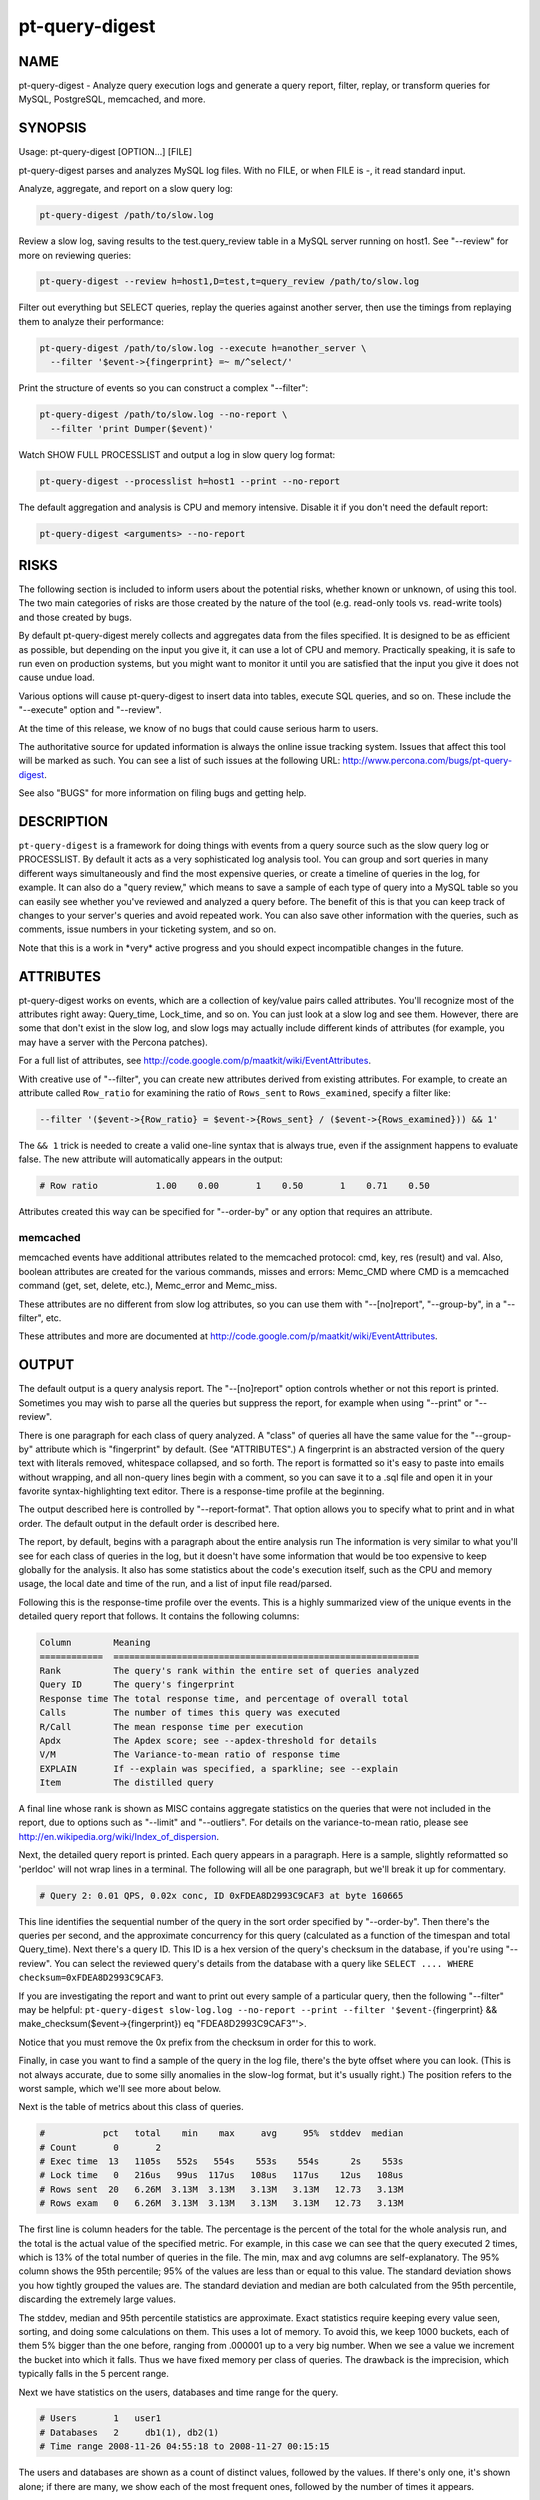 
###############
pt-query-digest
###############

.. highlight:: perl


****
NAME
****


pt-query-digest - Analyze query execution logs and generate a query report, filter, replay, or transform queries for MySQL, PostgreSQL, memcached, and more.


********
SYNOPSIS
********


Usage: pt-query-digest [OPTION...] [FILE]

pt-query-digest parses and analyzes MySQL log files.  With no FILE, or when
FILE is -, it read standard input.

Analyze, aggregate, and report on a slow query log:


.. code-block:: perl

  pt-query-digest /path/to/slow.log


Review a slow log, saving results to the test.query_review table in a MySQL
server running on host1.  See "--review" for more on reviewing queries:


.. code-block:: perl

  pt-query-digest --review h=host1,D=test,t=query_review /path/to/slow.log


Filter out everything but SELECT queries, replay the queries against another
server, then use the timings from replaying them to analyze their performance:


.. code-block:: perl

  pt-query-digest /path/to/slow.log --execute h=another_server \
    --filter '$event->{fingerprint} =~ m/^select/'


Print the structure of events so you can construct a complex "--filter":


.. code-block:: perl

  pt-query-digest /path/to/slow.log --no-report \
    --filter 'print Dumper($event)'


Watch SHOW FULL PROCESSLIST and output a log in slow query log format:


.. code-block:: perl

  pt-query-digest --processlist h=host1 --print --no-report


The default aggregation and analysis is CPU and memory intensive.  Disable it if
you don't need the default report:


.. code-block:: perl

  pt-query-digest <arguments> --no-report



*****
RISKS
*****


The following section is included to inform users about the potential risks,
whether known or unknown, of using this tool.  The two main categories of risks
are those created by the nature of the tool (e.g. read-only tools vs. read-write
tools) and those created by bugs.

By default pt-query-digest merely collects and aggregates data from the files
specified.  It is designed to be as efficient as possible, but depending on the
input you give it, it can use a lot of CPU and memory.  Practically speaking, it
is safe to run even on production systems, but you might want to monitor it
until you are satisfied that the input you give it does not cause undue load.

Various options will cause pt-query-digest to insert data into tables, execute
SQL queries, and so on.  These include the "--execute" option and
"--review".

At the time of this release, we know of no bugs that could cause serious harm
to users.

The authoritative source for updated information is always the online issue
tracking system.  Issues that affect this tool will be marked as such.  You can
see a list of such issues at the following URL:
`http://www.percona.com/bugs/pt-query-digest <http://www.percona.com/bugs/pt-query-digest>`_.

See also "BUGS" for more information on filing bugs and getting help.


***********
DESCRIPTION
***********


\ ``pt-query-digest``\  is a framework for doing things with events from a query
source such as the slow query log or PROCESSLIST.  By default it acts as a very
sophisticated log analysis tool.  You can group and sort queries in many
different ways simultaneously and find the most expensive queries, or create a
timeline of queries in the log, for example.  It can also do a "query review,"
which means to save a sample of each type of query into a MySQL table so you can
easily see whether you've reviewed and analyzed a query before.  The benefit of
this is that you can keep track of changes to your server's queries and avoid
repeated work.  You can also save other information with the queries, such as
comments, issue numbers in your ticketing system, and so on.

Note that this is a work in \*very\* active progress and you should expect
incompatible changes in the future.


**********
ATTRIBUTES
**********


pt-query-digest works on events, which are a collection of key/value pairs
called attributes.  You'll recognize most of the attributes right away:
Query_time, Lock_time, and so on.  You can just look at a slow log and see them.
However, there are some that don't exist in the slow log, and slow logs
may actually include different kinds of attributes (for example, you may have a
server with the Percona patches).

For a full list of attributes, see
`http://code.google.com/p/maatkit/wiki/EventAttributes <http://code.google.com/p/maatkit/wiki/EventAttributes>`_.

With creative use of "--filter", you can create new attributes derived
from existing attributes.  For example, to create an attribute called
\ ``Row_ratio``\  for examining the ratio of \ ``Rows_sent``\  to \ ``Rows_examined``\ ,
specify a filter like:


.. code-block:: perl

   --filter '($event->{Row_ratio} = $event->{Rows_sent} / ($event->{Rows_examined})) && 1'


The \ ``&& 1``\  trick is needed to create a valid one-line syntax that is always
true, even if the assignment happens to evaluate false.  The new attribute will
automatically appears in the output:


.. code-block:: perl

   # Row ratio           1.00    0.00       1    0.50       1    0.71    0.50


Attributes created this way can be specified for "--order-by" or any
option that requires an attribute.

memcached
=========


memcached events have additional attributes related to the memcached protocol:
cmd, key, res (result) and val.  Also, boolean attributes are created for
the various commands, misses and errors: Memc_CMD where CMD is a memcached
command (get, set, delete, etc.), Memc_error and Memc_miss.

These attributes are no different from slow log attributes, so you can use them
with "--[no]report", "--group-by", in a "--filter", etc.

These attributes and more are documented at
`http://code.google.com/p/maatkit/wiki/EventAttributes <http://code.google.com/p/maatkit/wiki/EventAttributes>`_.



******
OUTPUT
******


The default output is a query analysis report.  The "--[no]report" option
controls whether or not this report is printed.  Sometimes you may wish to
parse all the queries but suppress the report, for example when using
"--print" or "--review".

There is one paragraph for each class of query analyzed.  A "class" of queries
all have the same value for the "--group-by" attribute which is
"fingerprint" by default.  (See "ATTRIBUTES".)  A fingerprint is an
abstracted version of the query text with literals removed, whitespace
collapsed, and so forth.  The report is formatted so it's easy to paste into
emails without wrapping, and all non-query lines begin with a comment, so you
can save it to a .sql file and open it in your favorite syntax-highlighting
text editor.  There is a response-time profile at the beginning.

The output described here is controlled by "--report-format".
That option allows you to specify what to print and in what order.
The default output in the default order is described here.

The report, by default, begins with a paragraph about the entire analysis run
The information is very similar to what you'll see for each class of queries in
the log, but it doesn't have some information that would be too expensive to
keep globally for the analysis.  It also has some statistics about the code's
execution itself, such as the CPU and memory usage, the local date and time
of the run, and a list of input file read/parsed.

Following this is the response-time profile over the events.  This is a
highly summarized view of the unique events in the detailed query report
that follows.  It contains the following columns:


.. code-block:: perl

  Column        Meaning
  ============  ==========================================================
  Rank          The query's rank within the entire set of queries analyzed
  Query ID      The query's fingerprint
  Response time The total response time, and percentage of overall total
  Calls         The number of times this query was executed
  R/Call        The mean response time per execution
  Apdx          The Apdex score; see --apdex-threshold for details
  V/M           The Variance-to-mean ratio of response time
  EXPLAIN       If --explain was specified, a sparkline; see --explain
  Item          The distilled query


A final line whose rank is shown as MISC contains aggregate statistics on the
queries that were not included in the report, due to options such as
"--limit" and "--outliers".  For details on the variance-to-mean ratio,
please see http://en.wikipedia.org/wiki/Index_of_dispersion.

Next, the detailed query report is printed.  Each query appears in a paragraph.
Here is a sample, slightly reformatted so 'perldoc' will not wrap lines in a
terminal.  The following will all be one paragraph, but we'll break it up for
commentary.


.. code-block:: perl

  # Query 2: 0.01 QPS, 0.02x conc, ID 0xFDEA8D2993C9CAF3 at byte 160665


This line identifies the sequential number of the query in the sort order
specified by "--order-by".  Then there's the queries per second, and the
approximate concurrency for this query (calculated as a function of the timespan
and total Query_time).  Next there's a query ID.  This ID is a hex version of
the query's checksum in the database, if you're using "--review".  You can
select the reviewed query's details from the database with a query like \ ``SELECT
.... WHERE checksum=0xFDEA8D2993C9CAF3``\ .

If you are investigating the report and want to print out every sample of a
particular query, then the following "--filter" may be helpful:
\ ``pt-query-digest slow-log.log --no-report --print --filter '$event-``\ {fingerprint} 
&& make_checksum($event->{fingerprint}) eq "FDEA8D2993C9CAF3"'>.

Notice that you must remove the 0x prefix from the checksum in order for this to work.

Finally, in case you want to find a sample of the query in the log file, there's
the byte offset where you can look.  (This is not always accurate, due to some
silly anomalies in the slow-log format, but it's usually right.)  The position
refers to the worst sample, which we'll see more about below.

Next is the table of metrics about this class of queries.


.. code-block:: perl

  #           pct   total    min    max     avg     95%  stddev  median
  # Count       0       2
  # Exec time  13   1105s   552s   554s    553s    554s      2s    553s
  # Lock time   0   216us   99us  117us   108us   117us    12us   108us
  # Rows sent  20   6.26M  3.13M  3.13M   3.13M   3.13M   12.73   3.13M
  # Rows exam   0   6.26M  3.13M  3.13M   3.13M   3.13M   12.73   3.13M


The first line is column headers for the table.  The percentage is the percent
of the total for the whole analysis run, and the total is the actual value of
the specified metric.  For example, in this case we can see that the query
executed 2 times, which is 13% of the total number of queries in the file.  The
min, max and avg columns are self-explanatory.  The 95% column shows the 95th
percentile; 95% of the values are less than or equal to this value.  The
standard deviation shows you how tightly grouped the values are.  The standard
deviation and median are both calculated from the 95th percentile, discarding
the extremely large values.

The stddev, median and 95th percentile statistics are approximate.  Exact
statistics require keeping every value seen, sorting, and doing some
calculations on them.  This uses a lot of memory.  To avoid this, we keep 1000
buckets, each of them 5% bigger than the one before, ranging from .000001 up to
a very big number.  When we see a value we increment the bucket into which it
falls.  Thus we have fixed memory per class of queries.  The drawback is the
imprecision, which typically falls in the 5 percent range.

Next we have statistics on the users, databases and time range for the query.


.. code-block:: perl

  # Users       1   user1
  # Databases   2     db1(1), db2(1)
  # Time range 2008-11-26 04:55:18 to 2008-11-27 00:15:15


The users and databases are shown as a count of distinct values, followed by the
values.  If there's only one, it's shown alone; if there are many, we show each
of the most frequent ones, followed by the number of times it appears.


.. code-block:: perl

  # Query_time distribution
  #   1us
  #  10us
  # 100us
  #   1ms
  #  10ms
  # 100ms
  #    1s
  #  10s+  #############################################################


The execution times show a logarithmic chart of time clustering.  Each query
goes into one of the "buckets" and is counted up.  The buckets are powers of
ten.  The first bucket is all values in the "single microsecond range" -- that
is, less than 10us.  The second is "tens of microseconds," which is from 10us
up to (but not including) 100us; and so on.  The charted attribute can be
changed by specifying "--report-histogram" but is limited to time-based
attributes.


.. code-block:: perl

  # Tables
  #    SHOW TABLE STATUS LIKE 'table1'\G
  #    SHOW CREATE TABLE `table1`\G
  # EXPLAIN
  SELECT * FROM table1\G


This section is a convenience: if you're trying to optimize the queries you see
in the slow log, you probably want to examine the table structure and size.
These are copy-and-paste-ready commands to do that.

Finally, we see a sample of the queries in this class of query.  This is not a
random sample.  It is the query that performed the worst, according to the sort
order given by "--order-by".  You will normally see a commented \ ``# EXPLAIN``\ 
line just before it, so you can copy-paste the query to examine its EXPLAIN
plan. But for non-SELECT queries that isn't possible to do, so the tool tries to
transform the query into a roughly equivalent SELECT query, and adds that below.

If you want to find this sample event in the log, use the offset mentioned
above, and something like the following:


.. code-block:: perl

   tail -c +<offset> /path/to/file | head


See also "--report-format".

SPARKLINES
==========


The output also contains sparklines.  Sparklines are "data-intense,
design-simple, word-sized graphics" (`http://en.wikipedia.org/wiki/Sparkline <http://en.wikipedia.org/wiki/Sparkline>`_).There is a sparkline for "--report-histogram" and for "--explain".
See each of those options for details about interpreting their sparklines.



*************
QUERY REVIEWS
*************


A "query review" is the process of storing all the query fingerprints analyzed.
This has several benefits:


\*
 
 You can add meta-data to classes of queries, such as marking them for follow-up,
 adding notes to queries, or marking them with an issue ID for your issue
 tracking system.
 


\*
 
 You can refer to the stored values on subsequent runs so you'll know whether
 you've seen a query before.  This can help you cut down on duplicated work.
 


\*
 
 You can store historical data such as the row count, query times, and generally
 anything you can see in the report.
 


To use this feature, you run pt-query-digest with the "--review" option.  It
will store the fingerprints and other information into the table you specify.
Next time you run it with the same option, it will do the following:


\*
 
 It won't show you queries you've already reviewed.  A query is considered to be
 already reviewed if you've set a value for the \ ``reviewed_by``\  column.  (If you
 want to see queries you've already reviewed, use the "--report-all" option.)
 


\*
 
 Queries that you've reviewed, and don't appear in the output, will cause gaps in
 the query number sequence in the first line of each paragraph.  And the value
 you've specified for "--limit" will still be honored.  So if you've reviewed all
 queries in the top 10 and you ask for the top 10, you won't see anything in the
 output.
 


\*
 
 If you want to see the queries you've already reviewed, you can specify
 "--report-all".  Then you'll see the normal analysis output, but you'll also see
 the information from the review table, just below the execution time graph.  For
 example,
 
 
 .. code-block:: perl
 
    # Review information
    #      comments: really bad IN() subquery, fix soon!
    #    first_seen: 2008-12-01 11:48:57
    #   jira_ticket: 1933
    #     last_seen: 2008-12-18 11:49:07
    #      priority: high
    #   reviewed_by: xaprb
    #   reviewed_on: 2008-12-18 15:03:11
 
 
 You can see how useful this meta-data is -- as you analyze your queries, you get
 your comments integrated right into the report.
 
 If you add the "--review-history" option, it will also store information into
 a separate database table, so you can keep historical trending information on
 classes of queries.
 



************
FINGERPRINTS
************


A query fingerprint is the abstracted form of a query, which makes it possible
to group similar queries together.  Abstracting a query removes literal values,
normalizes whitespace, and so on.  For example, consider these two queries:


.. code-block:: perl

   SELECT name, password FROM user WHERE id='12823';
   select name,   password from user
      where id=5;


Both of those queries will fingerprint to


.. code-block:: perl

   select name, password from user where id=?


Once the query's fingerprint is known, we can then talk about a query as though
it represents all similar queries.

What \ ``pt-query-digest``\  does is analogous to a GROUP BY statement in SQL.  (But
note that "multiple columns" doesn't define a multi-column grouping; it defines
multiple reports!) If your command-line looks like this,


.. code-block:: perl

   pt-query-digest /path/to/slow.log --select Rows_read,Rows_sent \
       --group-by fingerprint --order-by Query_time:sum --limit 10


The corresponding pseudo-SQL looks like this:


.. code-block:: perl

   SELECT WORST(query BY Query_time), SUM(Query_time), ...
   FROM /path/to/slow.log
   GROUP BY FINGERPRINT(query)
   ORDER BY SUM(Query_time) DESC
   LIMIT 10


You can also use the value \ ``distill``\ , which is a kind of super-fingerprint.
See "--group-by" for more.

When parsing memcached input ("--type" memcached), the fingerprint is an
abstracted version of the command and key, with placeholders removed.  For
example, \ ``get user_123_preferences``\  fingerprints to \ ``get user_?_preferences``\ .
There is also a \ ``key_print``\  which a fingerprinted version of the key.  This
example's key_print is \ ``user_?_preferences``\ .

Query fingerprinting accommodates a great many special cases, which have proven
necessary in the real world.  For example, an IN list with 5 literals is really
equivalent to one with 4 literals, so lists of literals are collapsed to a
single one.  If you want to understand more about how and why all of these cases
are handled, please review the test cases in the Subversion repository.  If you
find something that is not fingerprinted properly, please submit a bug report
with a reproducible test case.  Here is a list of transformations during
fingerprinting, which might not be exhaustive:


\*
 
 Group all SELECT queries from mysqldump together, even if they are against
 different tables.  Ditto for all of pt-table-checksum's checksum queries.
 


\*
 
 Shorten multi-value INSERT statements to a single VALUES() list.
 


\*
 
 Strip comments.
 


\*
 
 Abstract the databases in USE statements, so all USE statements are grouped
 together.
 


\*
 
 Replace all literals, such as quoted strings.  For efficiency, the code that
 replaces literal numbers is somewhat non-selective, and might replace some
 things as numbers when they really are not.  Hexadecimal literals are also
 replaced.  NULL is treated as a literal.  Numbers embedded in identifiers are
 also replaced, so tables named similarly will be fingerprinted to the same
 values (e.g. users_2009 and users_2010 will fingerprint identically).
 


\*
 
 Collapse all whitespace into a single space.
 


\*
 
 Lowercase the entire query.
 


\*
 
 Replace all literals inside of IN() and VALUES() lists with a single
 placeholder, regardless of cardinality.
 


\*
 
 Collapse multiple identical UNION queries into a single one.
 



*******
OPTIONS
*******


DSN values in "--review-history" default to values in "--review" if COPY
is yes.

This tool accepts additional command-line arguments.  Refer to the
"SYNOPSIS" and usage information for details.


--apdex-threshold
 
 type: float; default: 1.0
 
 Set Apdex target threshold (T) for query response time.  The Application
 Performance Index (Apdex) Technical Specification V1.1 defines T as "a
 positive decimal value in seconds, having no more than two significant digits
 of granularity."  This value only applies to query response time (Query_time).
 
 Options can be abbreviated so specifying \ ``--apdex-t``\  also works.
 
 See `http://www.apdex.org/ <http://www.apdex.org/>`_.
 


--ask-pass
 
 Prompt for a password when connecting to MySQL.
 


--attribute-aliases
 
 type: array; default: db|Schema
 
 List of attribute|alias,etc.
 
 Certain attributes have multiple names, like db and Schema.  If an event does
 not have the primary attribute, pt-query-digest looks for an alias attribute.
 If it finds an alias, it creates the primary attribute with the alias
 attribute's value and removes the alias attribute.
 
 If the event has the primary attribute, all alias attributes are deleted.
 
 This helps simplify event attributes so that, for example, there will not
 be report lines for both db and Schema.
 


--attribute-value-limit
 
 type: int; default: 4294967296
 
 A sanity limit for attribute values.
 
 This option deals with bugs in slow-logging functionality that causes large
 values for attributes.  If the attribute's value is bigger than this, the
 last-seen value for that class of query is used instead.
 


--aux-dsn
 
 type: DSN
 
 Auxiliary DSN used for special options.
 
 The following options may require a DSN even when only parsing a slow log file:
 
 
 .. code-block:: perl
 
    * --since
    * --until
 
 
 See each option for why it might require a DSN.
 


--charset
 
 short form: -A; type: string
 
 Default character set.  If the value is utf8, sets Perl's binmode on
 STDOUT to utf8, passes the mysql_enable_utf8 option to DBD::mysql, and
 runs SET NAMES UTF8 after connecting to MySQL.  Any other value sets
 binmode on STDOUT without the utf8 layer, and runs SET NAMES after
 connecting to MySQL.
 


--check-attributes-limit
 
 type: int; default: 1000
 
 Stop checking for new attributes after this many events.
 
 For better speed, pt-query-digest stops checking events for new attributes
 after a certain number of events.  Any new attributes after this number
 will be ignored and will not be reported.
 
 One special case is new attributes for pre-existing query classes
 (see "--group-by" about query classes).  New attributes will not be added
 to pre-existing query classes even if the attributes are detected before the
 "--check-attributes-limit" limit.
 


--config
 
 type: Array
 
 Read this comma-separated list of config files; if specified, this must be the
 first option on the command line.
 


--[no]continue-on-error
 
 default: yes
 
 Continue parsing even if there is an error.
 


--create-review-history-table
 
 Create the "--review-history" table if it does not exist.
 
 This option causes the table specified by "--review-history" to be created
 with the default structure shown in the documentation for that option.
 


--create-review-table
 
 Create the "--review" table if it does not exist.
 
 This option causes the table specified by "--review" to be created with the
 default structure shown in the documentation for that option.
 


--daemonize
 
 Fork to the background and detach from the shell.  POSIX
 operating systems only.
 


--defaults-file
 
 short form: -F; type: string
 
 Only read mysql options from the given file.  You must give an absolute pathname.
 


--embedded-attributes
 
 type: array
 
 Two Perl regex patterns to capture pseudo-attributes embedded in queries.
 
 Embedded attributes might be special attribute-value pairs that you've hidden
 in comments.  The first regex should match the entire set of attributes (in
 case there are multiple).  The second regex should match and capture
 attribute-value pairs from the first regex.
 
 For example, suppose your query looks like the following:
 
 
 .. code-block:: perl
 
    SELECT * from users -- file: /login.php, line: 493;
 
 
 You might run pt-query-digest with the following option:
 
 
 .. code-block:: perl
 
    pt-query-digest --embedded-attributes ' -- .*','(\w+): ([^\,]+)'
 
 
 The first regular expression captures the whole comment:
 
 
 .. code-block:: perl
 
    " -- file: /login.php, line: 493;"
 
 
 The second one splits it into attribute-value pairs and adds them to the event:
 
 
 .. code-block:: perl
 
     ATTRIBUTE  VALUE
     =========  ==========
     file       /login.php
     line       493
 
 
 \ **NOTE**\ : All commas in the regex patterns must be escaped with \ otherwise
 the pattern will break.
 


--execute
 
 type: DSN
 
 Execute queries on this DSN.
 
 Adds a callback into the chain, after filters but before the reports.  Events
 are executed on this DSN.  If they are successful, the time they take to execute
 overwrites the event's Query_time attribute and the original Query_time value
 (from the log) is saved as the Exec_orig_time attribute.  If unsuccessful,
 the callback returns false and terminates the chain.
 
 If the connection fails, pt-query-digest tries to reconnect once per second.
 
 See also "--mirror" and "--execute-throttle".
 


--execute-throttle
 
 type: array
 
 Throttle values for "--execute".
 
 By default "--execute" runs without any limitations or concerns for the
 amount of time that it takes to execute the events.  The "--execute-throttle"
 allows you to limit the amount of time spent doing "--execute" relative
 to the other processes that handle events.  This works by marking some events
 with a \ ``Skip_exec``\  attribute when "--execute" begins to take too much time.
 "--execute" will not execute an event if this attribute is true.  This
 indirectly decreases the time spent doing "--execute".
 
 The "--execute-throttle" option takes at least two comma-separated values:
 max allowed "--execute" time as a percentage and a check interval time.  An
 optional third value is a percentage step for increasing and decreasing the
 probability that an event will be marked \ ``Skip_exec``\  true.  5 (percent) is
 the default step.
 
 For example: "--execute-throttle" \ ``70,60,10``\ .  This will limit
 "--execute" to 70% of total event processing time, checked every minute
 (60 seconds) and probability stepped up and down by 10%.  When "--execute"
 exceeds 70%, the probability that events will be marked \ ``Skip_exec``\  true
 increases by 10%. "--execute" time is checked again after another minute.
 If it's still above 70%, then the probability will increase another 10%.
 Or, if it's dropped below 70%, then the probability will decrease by 10%.
 


--expected-range
 
 type: array; default: 5,10
 
 Explain items when there are more or fewer than expected.
 
 Defines the number of items expected to be seen in the report given by
 "--[no]report", as controlled by "--limit" and "--outliers".  If
 there  are more or fewer items in the report, each one will explain why it was
 included.
 


--explain
 
 type: DSN
 
 Run EXPLAIN for the sample query with this DSN and print results.
 
 This works only when "--group-by" includes fingerprint.  It causes
 pt-query-digest to run EXPLAIN and include the output into the report.  For
 safety, queries that appear to have a subquery that EXPLAIN will execute won't
 be EXPLAINed.  Those are typically "derived table" queries of the form
 
 
 .. code-block:: perl
 
    select ... from ( select .... ) der;
 
 
 The EXPLAIN results are printed in three places: a sparkline in the event
 header, a full vertical format in the event report, and a sparkline in the
 profile.
 
 The full format appears at the end of each event report in vertical style
 (\ ``\G``\ ) just like MySQL prints it.
 
 The sparklines (see "SPARKLINES") are compact representations of the
 access type for each table and whether or not "Using temporary" or "Using
 filesort" appear in EXPLAIN.  The sparklines look like:
 
 
 .. code-block:: perl
 
    nr>TF
 
 
 That sparkline means that there are two tables, the first uses a range (n)
 access, the second uses a ref access, and both "Using temporary" (T) and
 "Using filesort" (F) appear.  The greater-than character just separates table
 access codes from T and/or F.
 
 The abbreviated table access codes are:
 
 
 .. code-block:: perl
 
    a  ALL
    c  const
    e  eq_ref
    f  fulltext
    i  index
    m  index_merge
    n  range
    o  ref_or_null
    r  ref
    s  system
    u  unique_subquery
 
 
 A capitalized access code means that "Using index" appears in EXPLAIN for
 that table.
 


--filter
 
 type: string
 
 Discard events for which this Perl code doesn't return true.
 
 This option is a string of Perl code or a file containing Perl code that gets
 compiled into a subroutine with one argument: $event.  This is a hashref.
 If the given value is a readable file, then pt-query-digest reads the entire
 file and uses its contents as the code.  The file should not contain
 a shebang (#!/usr/bin/perl) line.
 
 If the code returns true, the chain of callbacks continues; otherwise it ends.
 The code is the last statement in the subroutine other than \ ``return $event``\ . 
 The subroutine template is:
 
 
 .. code-block:: perl
 
    sub { $event = shift; filter && return $event; }
 
 
 Filters given on the command line are wrapped inside parentheses like like
 \ ``( filter )``\ .  For complex, multi-line filters, you must put the code inside
 a file so it will not be wrapped inside parentheses.  Either way, the filter
 must produce syntactically valid code given the template.  For example, an
 if-else branch given on the command line would not be valid:
 
 
 .. code-block:: perl
 
    --filter 'if () { } else { }'  # WRONG
 
 
 Since it's given on the command line, the if-else branch would be wrapped inside
 parentheses which is not syntactically valid.  So to accomplish something more
 complex like this would require putting the code in a file, for example
 filter.txt:
 
 
 .. code-block:: perl
 
    my $event_ok; if (...) { $event_ok=1; } else { $event_ok=0; } $event_ok
 
 
 Then specify \ ``--filter filter.txt``\  to read the code from filter.txt.
 
 If the filter code won't compile, pt-query-digest will die with an error.
 If the filter code does compile, an error may still occur at runtime if the
 code tries to do something wrong (like pattern match an undefined value).
 pt-query-digest does not provide any safeguards so code carefully!
 
 An example filter that discards everything but SELECT statements:
 
 
 .. code-block:: perl
 
    --filter '$event->{arg} =~ m/^select/i'
 
 
 This is compiled into a subroutine like the following:
 
 
 .. code-block:: perl
 
    sub { $event = shift; ( $event->{arg} =~ m/^select/i ) && return $event; }
 
 
 It is permissible for the code to have side effects (to alter \ ``$event``\ ).
 
 You can find an explanation of the structure of $event at
 `http://code.google.com/p/maatkit/wiki/EventAttributes <http://code.google.com/p/maatkit/wiki/EventAttributes>`_.
 
 Here are more examples of filter code:
 
 
 Host/IP matches domain.com
  
  --filter '($event->{host} || $event->{ip} || "") =~ m/domain.com/'
  
  Sometimes MySQL logs the host where the IP is expected.  Therefore, we
  check both.
  
 
 
 User matches john
  
  --filter '($event->{user} || "") =~ m/john/'
  
 
 
 More than 1 warning
  
  --filter '($event->{Warning_count} || 0) > 1'
  
 
 
 Query does full table scan or full join
  
  --filter '(($event->{Full_scan} || "") eq "Yes") || (($event->{Full_join} || "") eq "Yes")'
  
 
 
 Query was not served from query cache
  
  --filter '($event->{QC_Hit} || "") eq "No"'
  
 
 
 Query is 1 MB or larger
  
  --filter '$event->{bytes} >= 1_048_576'
  
 
 
 Since "--filter" allows you to alter \ ``$event``\ , you can use it to do other
 things, like create new attributes.  See "ATTRIBUTES" for an example.
 


--fingerprints
 
 Add query fingerprints to the standard query analysis report.  This is mostly
 useful for debugging purposes.
 


--[no]for-explain
 
 default: yes
 
 Print extra information to make analysis easy.
 
 This option adds code snippets to make it easy to run SHOW CREATE TABLE and SHOW
 TABLE STATUS for the query's tables.  It also rewrites non-SELECT queries into a
 SELECT that might be helpful for determining the non-SELECT statement's index
 usage.
 


--group-by
 
 type: Array; default: fingerprint
 
 Which attribute of the events to group by.
 
 In general, you can group queries into classes based on any attribute of the
 query, such as \ ``user``\  or \ ``db``\ , which will by default show you which users
 and which databases get the most \ ``Query_time``\ .  The default attribute,
 \ ``fingerprint``\ , groups similar, abstracted queries into classes; see below
 and see also "FINGERPRINTS".
 
 A report is printed for each "--group-by" value (unless \ ``--no-report``\  is
 given).  Therefore, \ ``--group-by user,db``\  means "report on queries with the
 same user and report on queries with the same db"--it does not mean "report
 on queries with the same user and db."  See also "OUTPUT".
 
 Every value must have a corresponding value in the same position in
 "--order-by".  However, adding values to "--group-by" will automatically
 add values to "--order-by", for your convenience.
 
 There are several magical values that cause some extra data mining to happen
 before the grouping takes place:
 
 
 fingerprint
  
  This causes events to be fingerprinted to abstract queries into
  a canonical form, which is then used to group events together into a class.
  See "FINGERPRINTS" for more about fingerprinting.
  
 
 
 tables
  
  This causes events to be inspected for what appear to be tables, and
  then aggregated by that.  Note that a query that contains two or more tables
  will be counted as many times as there are tables; so a join against two tables
  will count the Query_time against both tables.
  
 
 
 distill
  
  This is a sort of super-fingerprint that collapses queries down
  into a suggestion of what they do, such as \ ``INSERT SELECT table1 table2``\ .
  
 
 
 If parsing memcached input ("--type" memcached), there are other
 attributes which you can group by: key_print (see memcached section in
 "FINGERPRINTS"), cmd, key, res and val (see memcached section in
 "ATTRIBUTES").
 


--help
 
 Show help and exit.
 


--host
 
 short form: -h; type: string
 
 Connect to host.
 


--ignore-attributes
 
 type: array; default: arg, cmd, insert_id, ip, port, Thread_id, timestamp, exptime, flags, key, res, val, server_id, offset, end_log_pos, Xid
 
 Do not aggregate these attributes when auto-detecting "--select".
 
 If you do not specify "--select" then pt-query-digest auto-detects and
 aggregates every attribute that it finds in the slow log.  Some attributes,
 however, should not be aggregated.  This option allows you to specify a list
 of attributes to ignore.  This only works when no explicit "--select" is
 given.
 


--inherit-attributes
 
 type: array; default: db,ts
 
 If missing, inherit these attributes from the last event that had them.
 
 This option sets which attributes are inherited or carried forward to events
 which do not have them.  For example, if one event has the db attribute equal
 to "foo", but the next event doesn't have the db attribute, then it inherits
 "foo" for its db attribute.
 
 Inheritance is usually desirable, but in some cases it might confuse things.
 If a query inherits a database that it doesn't actually use, then this could
 confuse "--execute".
 


--interval
 
 type: float; default: .1
 
 How frequently to poll the processlist, in seconds.
 


--iterations
 
 type: int; default: 1
 
 How many times to iterate through the collect-and-report cycle.  If 0, iterate
 to infinity.  Each iteration runs for "--run-time" amount of time.  An
 iteration is usually determined by an amount of time and a report is printed
 when that amount of time elapses.  With "--run-time-mode" \ ``interval``\ ,
 an interval is instead determined by the interval time you specify with
 "--run-time".  See "--run-time" and "--run-time-mode" for more
 information.
 


--limit
 
 type: Array; default: 95%:20
 
 Limit output to the given percentage or count.
 
 If the argument is an integer, report only the top N worst queries.  If the
 argument is an integer followed by the \ ``%``\  sign, report that percentage of the
 worst queries.  If the percentage is followed by a colon and another integer,
 report the top percentage or the number specified by that integer, whichever
 comes first.
 
 The value is actually a comma-separated array of values, one for each item in
 "--group-by".  If you don't specify a value for any of those items, the
 default is the top 95%.
 
 See also "--outliers".
 


--log
 
 type: string
 
 Print all output to this file when daemonized.
 


--mirror
 
 type: float
 
 How often to check whether connections should be moved, depending on
 \ ``read_only``\ .  Requires "--processlist" and "--execute".
 
 This option causes pt-query-digest to check every N seconds whether it is reading
 from a read-write server and executing against a read-only server, which is a
 sensible way to set up two servers if you're doing something like master-master
 replication.  The `http://code.google.com/p/mysql-master-master/ <http://code.google.com/p/mysql-master-master/>`_ master-master
 toolkit does this. The aim is to keep the passive server ready for failover,
 which is impossible without putting it under a realistic workload.
 


--order-by
 
 type: Array; default: Query_time:sum
 
 Sort events by this attribute and aggregate function.
 
 This is a comma-separated list of order-by expressions, one for each
 "--group-by" attribute.  The default \ ``Query_time:sum``\  is used for
 "--group-by" attributes without explicitly given "--order-by" attributes
 (that is, if you specify more "--group-by" attributes than corresponding
 "--order-by" attributes).  The syntax is \ ``attribute:aggregate``\ .  See
 "ATTRIBUTES" for valid attributes.  Valid aggregates are:
 
 
 .. code-block:: perl
 
     Aggregate Meaning
     ========= ============================
     sum       Sum/total attribute value
     min       Minimum attribute value
     max       Maximum attribute value
     cnt       Frequency/count of the query
 
 
 For example, the default \ ``Query_time:sum``\  means that queries in the
 query analysis report will be ordered (sorted) by their total query execution
 time ("Exec time").  \ ``Query_time:max``\  orders the queries by their
 maximum query execution time, so the query with the single largest
 \ ``Query_time``\  will be list first.  \ ``cnt``\  refers more to the frequency
 of the query as a whole, how often it appears; "Count" is its corresponding
 line in the query analysis report.  So any attribute and \ ``cnt``\  should yield
 the same report wherein queries are sorted by the number of times they
 appear.
 
 When parsing general logs ("--type" \ ``genlog``\ ), the default "--order-by"
 becomes \ ``Query_time:cnt``\ .  General logs do not report query times so only
 the \ ``cnt``\  aggregate makes sense because all query times are zero.
 
 If you specify an attribute that doesn't exist in the events, then
 pt-query-digest falls back to the default \ ``Query_time:sum``\  and prints a notice
 at the beginning of the report for each query class.  You can create attributes
 with "--filter" and order by them; see "ATTRIBUTES" for an example.
 


--outliers
 
 type: array; default: Query_time:1:10
 
 Report outliers by attribute:percentile:count.
 
 The syntax of this option is a comma-separated list of colon-delimited strings.
 The first field is the attribute by which an outlier is defined.  The second is
 a number that is compared to the attribute's 95th percentile.  The third is
 optional, and is compared to the attribute's cnt aggregate.  Queries that pass
 this specification are added to the report, regardless of any limits you
 specified in "--limit".
 
 For example, to report queries whose 95th percentile Query_time is at least 60
 seconds and which are seen at least 5 times, use the following argument:
 
 
 .. code-block:: perl
 
    --outliers Query_time:60:5
 
 
 You can specify an --outliers option for each value in "--group-by".
 


--password
 
 short form: -p; type: string
 
 Password to use when connecting.
 


--pid
 
 type: string
 
 Create the given PID file when daemonized.  The file contains the process
 ID of the daemonized instance.  The PID file is removed when the
 daemonized instance exits.  The program checks for the existence of the
 PID file when starting; if it exists and the process with the matching PID
 exists, the program exits.
 


--pipeline-profile
 
 Print a profile of the pipeline processes.
 


--port
 
 short form: -P; type: int
 
 Port number to use for connection.
 


--print
 
 Print log events to STDOUT in standard slow-query-log format.
 


--print-iterations
 
 Print the start time for each "--iterations".
 
 This option causes a line like the following to be printed at the start
 of each "--iterations" report:
 
 
 .. code-block:: perl
 
    # Iteration 2 started at 2009-11-24T14:39:48.345780
 
 
 This line will print even if \ ``--no-report``\  is specified.  If \ ``--iterations 0``\ 
 is specified, each iteration number will be \ ``0``\ .
 


--processlist
 
 type: DSN
 
 Poll this DSN's processlist for queries, with "--interval" sleep between.
 
 If the connection fails, pt-query-digest tries to reopen it once per second. See
 also "--mirror".
 


--progress
 
 type: array; default: time,30
 
 Print progress reports to STDERR.  The value is a comma-separated list with two
 parts.  The first part can be percentage, time, or iterations; the second part
 specifies how often an update should be printed, in percentage, seconds, or
 number of iterations.
 


--read-timeout
 
 type: time; default: 0
 
 Wait this long for an event from the input; 0 to wait forever.
 
 This option sets the maximum time to wait for an event from the input.  It
 applies to all types of input except "--processlist".  If an
 event is not received after the specified time, the script stops reading the
 input and prints its reports.  If "--iterations" is 0 or greater than
 1, the next iteration will begin, else the script will exit.
 
 This option requires the Perl POSIX module.
 


--[no]report
 
 default: yes
 
 Print out reports on the aggregate results from "--group-by".
 
 This is the standard slow-log analysis functionality.  See "OUTPUT" for the
 description of what this does and what the results look like.
 


--report-all
 
 Include all queries, even if they have already been reviewed.
 


--report-format
 
 type: Array; default: rusage,date,hostname,files,header,profile,query_report,prepared
 
 Print these sections of the query analysis report.
 
 
 .. code-block:: perl
 
    SECTION      PRINTS
    ============ ======================================================
    rusage       CPU times and memory usage reported by ps
    date         Current local date and time
    hostname     Hostname of machine on which pt-query-digest was run
    files        Input files read/parse
    header       Summary of the entire analysis run
    profile      Compact table of queries for an overview of the report
    query_report Detailed information about each unique query
    prepared     Prepared statements
 
 
 The sections are printed in the order specified.  The rusage, date, files and
 header sections are grouped together if specified together; other sections are
 separated by blank lines.
 
 See "OUTPUT" for more information on the various parts of the query report.
 


--report-histogram
 
 type: string; default: Query_time
 
 Chart the distribution of this attribute's values.
 
 The distribution chart is limited to time-based attributes, so charting
 \ ``Rows_examined``\ , for example, will produce a useless chart.  Charts look
 like:
 
 
 .. code-block:: perl
 
    # Query_time distribution
    #   1us
    #  10us
    # 100us
    #   1ms
    #  10ms  ################################
    # 100ms  ################################################################
    #    1s  ########
    #  10s+
 
 
 A sparkline (see "SPARKLINES") of the full chart is also printed in the
 header for each query event.  The sparkline of that full chart is:
 
 
 .. code-block:: perl
 
    # Query_time sparkline: |    .^_ |
 
 
 The sparkline itself is the 8 characters between the pipes (\ ``|``\ ), one character
 for each of the 8 buckets (1us, 10us, etc.)  Four character codes are used
 to represent the approximate relation between each bucket's value:
 
 
 .. code-block:: perl
 
    _ . - ^
 
 
 The caret \ ``^``\  represents peaks (buckets with the most values), and
 the underscore \ ``_``\  represents lows (buckets with the least or at least
 one value).  The period \ ``.``\  and the hyphen \ ``-``\  represent buckets with values
 between these two extremes.  If a bucket has no values, a space is printed.
 So in the example above, the period represents the 10ms bucket, the caret
 the 100ms bucket, and the underscore the 1s bucket.
 
 See "OUTPUT" for more information.
 


--review
 
 type: DSN
 
 Store a sample of each class of query in this DSN.
 
 The argument specifies a table to store all unique query fingerprints in.  The
 table must have at least the following columns.  You can add more columns for
 your own special purposes, but they won't be used by pt-query-digest.  The
 following CREATE TABLE definition is also used for "--create-review-table".
 MAGIC_create_review:
 
 
 .. code-block:: perl
 
    CREATE TABLE query_review (
       checksum     BIGINT UNSIGNED NOT NULL PRIMARY KEY,
       fingerprint  TEXT NOT NULL,
       sample       TEXT NOT NULL,
       first_seen   DATETIME,
       last_seen    DATETIME,
       reviewed_by  VARCHAR(20),
       reviewed_on  DATETIME,
       comments     TEXT
    )
 
 
 The columns are as follows:
 
 
 .. code-block:: perl
 
    COLUMN       MEANING
    ===========  ===============
    checksum     A 64-bit checksum of the query fingerprint
    fingerprint  The abstracted version of the query; its primary key
    sample       The query text of a sample of the class of queries
    first_seen   The smallest timestamp of this class of queries
    last_seen    The largest timestamp of this class of queries
    reviewed_by  Initially NULL; if set, query is skipped thereafter
    reviewed_on  Initially NULL; not assigned any special meaning
    comments     Initially NULL; not assigned any special meaning
 
 
 Note that the \ ``fingerprint``\  column is the true primary key for a class of
 queries.  The \ ``checksum``\  is just a cryptographic hash of this value, which
 provides a shorter value that is very likely to also be unique.
 
 After parsing and aggregating events, your table should contain a row for each
 fingerprint.  This option depends on \ ``--group-by fingerprint``\  (which is the
 default).  It will not work otherwise.
 


--review-history
 
 type: DSN
 
 The table in which to store historical values for review trend analysis.
 
 Each time you review queries with "--review", pt-query-digest will save
 information into this table so you can see how classes of queries have changed
 over time.
 
 This DSN inherits unspecified values from "--review".  It should mention a
 table in which to store statistics about each class of queries.  pt-query-digest
 verifies the existence of the table, and your privileges to insert, delete and
 update on that table.
 
 pt-query-digest then inspects the columns in the table.  The table must have at
 least the following columns:
 
 
 .. code-block:: perl
 
    CREATE TABLE query_review_history (
      checksum     BIGINT UNSIGNED NOT NULL,
      sample       TEXT NOT NULL
    );
 
 
 Any columns not mentioned above are inspected to see if they follow a certain
 naming convention.  The column is special if the name ends with an underscore
 followed by any of these MAGIC_history_cols values:
 
 
 .. code-block:: perl
 
    pct|avt|cnt|sum|min|max|pct_95|stddev|median|rank
 
 
 If the column ends with one of those values, then the prefix is interpreted as
 the event attribute to store in that column, and the suffix is interpreted as
 the metric to be stored.  For example, a column named Query_time_min will be
 used to store the minimum Query_time for the class of events.  The presence of
 this column will also add Query_time to the "--select" list.
 
 The table should also have a primary key, but that is up to you, depending on
 how you want to store the historical data.  We suggest adding ts_min and ts_max
 columns and making them part of the primary key along with the checksum.  But
 you could also just add a ts_min column and make it a DATE type, so you'd get
 one row per class of queries per day.
 
 The default table structure follows.  The following MAGIC_create_review_history
 table definition is used for "--create-review-history-table":
 
 
 .. code-block:: perl
 
   CREATE TABLE query_review_history (
     checksum             BIGINT UNSIGNED NOT NULL,
     sample               TEXT NOT NULL,
     ts_min               DATETIME,
     ts_max               DATETIME,
     ts_cnt               FLOAT,
     Query_time_sum       FLOAT,
     Query_time_min       FLOAT,
     Query_time_max       FLOAT,
     Query_time_pct_95    FLOAT,
     Query_time_stddev    FLOAT,
     Query_time_median    FLOAT,
     Lock_time_sum        FLOAT,
     Lock_time_min        FLOAT,
     Lock_time_max        FLOAT,
     Lock_time_pct_95     FLOAT,
     Lock_time_stddev     FLOAT,
     Lock_time_median     FLOAT,
     Rows_sent_sum        FLOAT,
     Rows_sent_min        FLOAT,
     Rows_sent_max        FLOAT,
     Rows_sent_pct_95     FLOAT,
     Rows_sent_stddev     FLOAT,
     Rows_sent_median     FLOAT,
     Rows_examined_sum    FLOAT,
     Rows_examined_min    FLOAT,
     Rows_examined_max    FLOAT,
     Rows_examined_pct_95 FLOAT,
     Rows_examined_stddev FLOAT,
     Rows_examined_median FLOAT,
     -- Percona extended slowlog attributes 
     -- http://www.percona.com/docs/wiki/patches:slow_extended
     Rows_affected_sum             FLOAT,
     Rows_affected_min             FLOAT,
     Rows_affected_max             FLOAT,
     Rows_affected_pct_95          FLOAT,
     Rows_affected_stddev          FLOAT,
     Rows_affected_median          FLOAT,
     Rows_read_sum                 FLOAT,
     Rows_read_min                 FLOAT,
     Rows_read_max                 FLOAT,
     Rows_read_pct_95              FLOAT,
     Rows_read_stddev              FLOAT,
     Rows_read_median              FLOAT,
     Merge_passes_sum              FLOAT,
     Merge_passes_min              FLOAT,
     Merge_passes_max              FLOAT,
     Merge_passes_pct_95           FLOAT,
     Merge_passes_stddev           FLOAT,
     Merge_passes_median           FLOAT,
     InnoDB_IO_r_ops_min           FLOAT,
     InnoDB_IO_r_ops_max           FLOAT,
     InnoDB_IO_r_ops_pct_95        FLOAT,
     InnoDB_IO_r_ops_stddev        FLOAT,
     InnoDB_IO_r_ops_median        FLOAT,
     InnoDB_IO_r_bytes_min         FLOAT,
     InnoDB_IO_r_bytes_max         FLOAT,
     InnoDB_IO_r_bytes_pct_95      FLOAT,
     InnoDB_IO_r_bytes_stddev      FLOAT,
     InnoDB_IO_r_bytes_median      FLOAT,
     InnoDB_IO_r_wait_min          FLOAT,
     InnoDB_IO_r_wait_max          FLOAT,
     InnoDB_IO_r_wait_pct_95       FLOAT,
     InnoDB_IO_r_wait_stddev       FLOAT,
     InnoDB_IO_r_wait_median       FLOAT,
     InnoDB_rec_lock_wait_min      FLOAT,
     InnoDB_rec_lock_wait_max      FLOAT,
     InnoDB_rec_lock_wait_pct_95   FLOAT,
     InnoDB_rec_lock_wait_stddev   FLOAT,
     InnoDB_rec_lock_wait_median   FLOAT,
     InnoDB_queue_wait_min         FLOAT,
     InnoDB_queue_wait_max         FLOAT,
     InnoDB_queue_wait_pct_95      FLOAT,
     InnoDB_queue_wait_stddev      FLOAT,
     InnoDB_queue_wait_median      FLOAT,
     InnoDB_pages_distinct_min     FLOAT,
     InnoDB_pages_distinct_max     FLOAT,
     InnoDB_pages_distinct_pct_95  FLOAT,
     InnoDB_pages_distinct_stddev  FLOAT,
     InnoDB_pages_distinct_median  FLOAT,
     -- Boolean (Yes/No) attributes.  Only the cnt and sum are needed for these.
     -- cnt is how many times is attribute was recorded and sum is how many of
     -- those times the value was Yes.  Therefore sum/cnt * 100 = % of recorded
     -- times that the value was Yes.
     QC_Hit_cnt          FLOAT,
     QC_Hit_sum          FLOAT,
     Full_scan_cnt       FLOAT,
     Full_scan_sum       FLOAT,
     Full_join_cnt       FLOAT,
     Full_join_sum       FLOAT,
     Tmp_table_cnt       FLOAT,
     Tmp_table_sum       FLOAT,
     Disk_tmp_table_cnt  FLOAT,
     Disk_tmp_table_sum  FLOAT,
     Filesort_cnt        FLOAT,
     Filesort_sum        FLOAT,
     Disk_filesort_cnt   FLOAT,
     Disk_filesort_sum   FLOAT,
     PRIMARY KEY(checksum, ts_min, ts_max)
   );
 
 
 Note that we store the count (cnt) for the ts attribute only; it will be
 redundant to store this for other attributes.
 


--run-time
 
 type: time
 
 How long to run for each "--iterations".  The default is to run forever
 (you can interrupt with CTRL-C).  Because "--iterations" defaults to 1,
 if you only specify "--run-time", pt-query-digest runs for that amount of
 time and then exits.  The two options are specified together to do
 collect-and-report cycles.  For example, specifying "--iterations" \ ``4``\ 
 "--run-time" \ ``15m``\  with a continuous input (like STDIN or
 "--processlist") will cause pt-query-digest to run for 1 hour
 (15 minutes x 4), reporting four times, once at each 15 minute interval.
 


--run-time-mode
 
 type: string; default: clock
 
 Set what the value of "--run-time" operates on.  Following are the possible
 values for this option:
 
 
 clock
  
  "--run-time" specifies an amount of real clock time during which the tool
  should run for each "--iterations".
  
 
 
 event
  
  "--run-time" specifies an amount of log time.  Log time is determined by
  timestamps in the log.  The first timestamp seen is remembered, and each
  timestamp after that is compared to the first to determine how much log time
  has passed.  For example, if the first timestamp seen is \ ``12:00:00``\  and the
  next is \ ``12:01:30``\ , that is 1 minute and 30 seconds of log time.  The tool
  will read events until the log time is greater than or equal to the specified
  "--run-time" value.
  
  Since timestamps in logs are not always printed, or not always printed
  frequently, this mode varies in accuracy.
  
 
 
 interval
  
  "--run-time" specifies interval boundaries of log time into which events
  are divided and reports are generated.  This mode is different from the
  others because it doesn't specify how long to run.  The value of
  "--run-time" must be an interval that divides evenly into minutes, hours
  or days.  For example, \ ``5m``\  divides evenly into hours (60/5=12, so 12
  5 minutes intervals per hour) but \ ``7m``\  does not (60/7=8.6).
  
  Specifying \ ``--run-time-mode interval --run-time 30m --iterations 0``\  is
  similar to specifying \ ``--run-time-mode clock --run-time 30m --iterations 0``\ .
  In the latter case, pt-query-digest will run forever, producing reports every
  30 minutes, but this only works effectively with  continuous inputs like
  STDIN and the processlist.  For fixed inputs, like log files, the former
  example produces multiple reports by dividing the log into 30 minutes
  intervals based on timestamps.
  
  Intervals are calculated from the zeroth second/minute/hour in which a
  timestamp occurs, not from whatever time it specifies.  For example,
  with 30 minute intervals and a timestamp of \ ``12:10:30``\ , the interval
  is \ *not*\  \ ``12:10:30``\  to \ ``12:40:30``\ , it is \ ``12:00:00``\  to \ ``12:29:59``\ .
  Or, with 1 hour intervals, it is \ ``12:00:00``\  to \ ``12:59:59``\ .
  When a new timestamp exceeds the interval, a report is printed, and the
  next interval is recalculated based on the new timestamp.
  
  Since "--iterations" is 1 by default, you probably want to specify
  a new value else pt-query-digest will only get and report on the first
  interval from the log since 1 interval = 1 iteration.  If you want to
  get and report every interval in a log, specify "--iterations" \ ``0``\ .
  
 
 


--sample
 
 type: int
 
 Filter out all but the first N occurrences of each query.  The queries are
 filtered on the first value in "--group-by", so by default, this will filter
 by query fingerprint.  For example, \ ``--sample 2``\  will permit two sample queries
 for each fingerprint.  Useful in conjunction with "--print" to print out the
 queries.  You probably want to set \ ``--no-report``\  to avoid the overhead of
 aggregating and reporting if you're just using this to print out samples of
 queries.  A complete example:
 
 
 .. code-block:: perl
 
    pt-query-digest --sample 2 --no-report --print slow.log
 
 


--select
 
 type: Array
 
 Compute aggregate statistics for these attributes.
 
 By default pt-query-digest auto-detects, aggregates and prints metrics for
 every query attribute that it finds in the slow query log.  This option
 specifies a list of only the attributes that you want.  You can specify an
 alternative attribute with a colon.  For example, \ ``db:Schema``\  uses db if it's
 available, and Schema if it's not.
 
 Previously, pt-query-digest only aggregated these attributes:
 
 
 .. code-block:: perl
 
    Query_time,Lock_time,Rows_sent,Rows_examined,user,db:Schema,ts
 
 
 Attributes specified in the "--review-history" table will always be selected 
 even if you do not specify "--select".
 
 See also "--ignore-attributes" and "ATTRIBUTES".
 


--set-vars
 
 type: string; default: wait_timeout=10000
 
 Set these MySQL variables.  Immediately after connecting to MySQL, this
 string will be appended to SET and executed.
 


--shorten
 
 type: int; default: 1024
 
 Shorten long statements in reports.
 
 Shortens long statements, replacing the omitted portion with a \ ``/\*... omitted
 ...\*/``\  comment.  This applies only to the output in reports, not to information
 stored for "--review" or other places.  It prevents a large statement from
 causing difficulty in a report.  The argument is the preferred length of the
 shortened statement.  Not all statements can be shortened, but very large INSERT
 and similar statements often can; and so can IN() lists, although only the first
 such list in the statement will be shortened.
 
 If it shortens something beyond recognition, you can find the original statement
 in the log, at the offset shown in the report header (see "OUTPUT").
 


--show-all
 
 type: Hash
 
 Show all values for these attributes.
 
 By default pt-query-digest only shows as many of an attribute's value that
 fit on a single line.  This option allows you to specify attributes for which
 all values will be shown (line width is ignored).  This only works for
 attributes with string values like user, host, db, etc.  Multiple attributes
 can be specified, comma-separated.
 


--since
 
 type: string
 
 Parse only queries newer than this value (parse queries since this date).
 
 This option allows you to ignore queries older than a certain value and parse
 only those queries which are more recent than the value.  The value can be
 several types:
 
 
 .. code-block:: perl
 
    * Simple time value N with optional suffix: N[shmd], where
      s=seconds, h=hours, m=minutes, d=days (default s if no suffix
      given); this is like saying "since N[shmd] ago"
    * Full date with optional hours:minutes:seconds:
      YYYY-MM-DD [HH:MM::SS]
    * Short, MySQL-style date:
      YYMMDD [HH:MM:SS]
    * Any time expression evaluated by MySQL:
      CURRENT_DATE - INTERVAL 7 DAY
 
 
 If you give a MySQL time expression, then you must also specify a DSN
 so that pt-query-digest can connect to MySQL to evaluate the expression.  If you
 specify "--execute", "--explain", "--processlist", "--review"
 or "--review-history", then one of these DSNs will be used automatically.
 Otherwise, you must specify an "--aux-dsn" or pt-query-digest will die
 saying that the value is invalid.
 
 The MySQL time expression is wrapped inside a query like
 "SELECT UNIX_TIMESTAMP(<expression>)", so be sure that the expression is
 valid inside this query.  For example, do not use UNIX_TIMESTAMP() because
 UNIX_TIMESTAMP(UNIX_TIMESTAMP()) returns 0.
 
 Events are assumed to be in chronological--older events at the beginning of
 the log and newer events at the end of the log.  "--since" is strict: it
 ignores all queries until one is found that is new enough.  Therefore, if
 the query events are not consistently timestamped, some may be ignored which
 are actually new enough.
 
 See also "--until".
 


--socket
 
 short form: -S; type: string
 
 Socket file to use for connection.
 


--statistics
 
 Print statistics about internal counters.  This option is mostly for
 development and debugging.  The statistics report is printed for each
 iteration after all other reports, even if no events are processed or
 \ ``--no-report``\  is specified.  The statistics report looks like:
 
 
 .. code-block:: perl
 
     # No events processed.
  
     # Statistic                                        Count  %/Events
     # ================================================ ====== ========
     # events_read                                      142030   100.00
     # events_parsed                                     50430    35.51
     # events_aggregated                                     0     0.00
     # ignored_midstream_server_response                 18111    12.75
     # no_tcp_data                                       91600    64.49
     # pipeline_restarted_after_MemcachedProtocolParser 142030   100.00
     # pipeline_restarted_after_TcpdumpParser                1     0.00
     # unknown_client_command                                1     0.00
     # unknown_client_data                               32318    22.75
 
 
 The first column is the internal counter name; the second column is counter's
 count; and the third column is the count as a percentage of \ ``events_read``\ .
 
 In this case, it shows why no events were processed/aggregated: 100% of events
 were rejected by the \ ``MemcachedProtocolParser``\ .  Of those, 35.51% were data
 packets, but of these 12.75% of ignored mid-stream server response, one was
 an unknown client command, and 22.75% were unknown client data.  The other
 64.49% were TCP control packets (probably most ACKs).
 
 Since pt-query-digest is complex, you will probably need someone familiar
 with its code to decipher the statistics report.
 


--table-access
 
 Print a table access report.
 
 The table access report shows which tables are accessed by all the queries
 and if the access is a read or write.  The report looks like:
 
 
 .. code-block:: perl
 
    write `baz`.`tbl`
    read `baz`.`new_tbl`
    write `baz`.`tbl3`
    write `db6`.`tbl6`
 
 
 If you pipe the output to sort, the read and write tables will be grouped
 together and sorted alphabetically:
 
 
 .. code-block:: perl
 
    read `baz`.`new_tbl`
    write `baz`.`tbl`
    write `baz`.`tbl3`
    write `db6`.`tbl6`
 
 


--tcpdump-errors
 
 type: string
 
 Write the tcpdump data to this file on error.  If pt-query-digest doesn't
 parse the stream correctly for some reason, the session's packets since the
 last query event will be written out to create a usable test case.  If this
 happens, pt-query-digest will not raise an error; it will just discard the
 session's saved state and permit the tool to continue working.  See "tcpdump"
 for more information about parsing tcpdump output.
 


--timeline
 
 Show a timeline of events.
 
 This option makes pt-query-digest print another kind of report: a timeline of
 the events.  Each query is still grouped and aggregate into classes according to
 "--group-by", but then they are printed in chronological order.  The timeline
 report prints out the timestamp, interval, count and value of each classes.
 
 If all you want is the timeline report, then specify \ ``--no-report``\  to
 suppress the default query analysis report.  Otherwise, the timeline report
 will be printed at the end before the response-time profile
 (see "--report-format" and "OUTPUT").
 
 For example, this:
 
 
 .. code-block:: perl
 
    pt-query-digest /path/to/log --group-by distill --timeline
 
 
 will print something like:
 
 
 .. code-block:: perl
 
    # ########################################################
    # distill report
    # ########################################################
    # 2009-07-25 11:19:27 1+00:00:01   2 SELECT foo
    # 2009-07-27 11:19:30      00:01   2 SELECT bar
    # 2009-07-27 11:30:00 1+06:30:00   2 SELECT foo
 
 


--type
 
 type: Array
 
 The type of input to parse (default slowlog).  The permitted types are
 
 
 binlog
  
  Parse a binary log file.
  
 
 
 genlog
  
  Parse a MySQL general log file.  General logs lack a lot of "ATTRIBUTES",
  notably \ ``Query_time``\ .  The default "--order-by" for general logs
  changes to \ ``Query_time:cnt``\ .
  
 
 
 http
  
  Parse HTTP traffic from tcpdump.
  
 
 
 pglog
  
  Parse a log file in PostgreSQL format.  The parser will automatically recognize
  logs sent to syslog and transparently parse the syslog format, too.  The
  recommended configuration for logging in your postgresql.conf is as follows.
  
  The log_destination setting can be set to either syslog or stderr.  Syslog has
  the added benefit of not interleaving log messages from several sessions
  concurrently, which the parser cannot handle, so this might be better than
  stderr.  CSV-formatted logs are not supported at this time.
  
  The log_min_duration_statement setting should be set to 0 to capture all
  statements with their durations.  Alternatively, the parser will also recognize
  and handle various combinations of log_duration and log_statement.
  
  You may enable log_connections and log_disconnections, but this is optional.
  
  It is highly recommended to set your log_line_prefix to the following:
  
  
  .. code-block:: perl
  
     log_line_prefix = '%m c=%c,u=%u,D=%d '
  
  
  This lets the parser find timestamps with milliseconds, session IDs, users, and
  databases from the log.  If these items are missing, you'll simply get less
  information to analyze.  For compatibility with other log analysis tools such as
  PQA and pgfouine, various log line prefix formats are supported.  The general
  format is as follows: a timestamp can be detected and extracted (the syslog
  timestamp is NOT parsed), and a name=value list of properties can also.
  Although the suggested format is as shown above, any name=value list will be
  captured and interpreted by using the first letter of the 'name' part,
  lowercased, to determine the meaning of the item.  The lowercased first letter
  is interpreted to mean the same thing as PostgreSQL's built-in %-codes for the
  log_line_prefix format string.  For example, u means user, so unicorn=fred
  will be interpreted as user=fred; d means database, so D=john will be
  interpreted as database=john.  The pgfouine-suggested formatting is user=%u and
  db=%d, so it should Just Work regardless of which format you choose.  The main
  thing is to add as much information as possible into the log_line_prefix to
  permit richer analysis.
  
  Currently, only English locale messages are supported, so if your server's
  locale is set to something else, the log won't be parsed properly.  (Log
  messages with "duration:" and "statement:" won't be recognized.)
  
 
 
 slowlog
  
  Parse a log file in any variation of MySQL slow-log format.
  
 
 
 tcpdump
  
  Inspect network packets and decode the MySQL client protocol, extracting queries
  and responses from it.
  
  pt-query-digest does not actually watch the network (i.e. it does NOT "sniff
  packets").  Instead, it's just parsing the output of tcpdump.  You are
  responsible for generating this output; pt-query-digest does not do it for you.
  Then you send this to pt-query-digest as you would any log file: as files on the
  command line or to STDIN.
  
  The parser expects the input to be formatted with the following options: \ ``-x -n
  -q -tttt``\ .  For example, if you want to capture output from your local machine,
  you can do something like the following (the port must come last on FreeBSD):
  
  
  .. code-block:: perl
  
     tcpdump -s 65535 -x -nn -q -tttt -i any -c 1000 port 3306 \
       > mysql.tcp.txt
     pt-query-digest --type tcpdump mysql.tcp.txt
  
  
  The other tcpdump parameters, such as -s, -c, and -i, are up to you.  Just make
  sure the output looks like this (there is a line break in the first line to
  avoid man-page problems):
  
  
  .. code-block:: perl
  
     2009-04-12 09:50:16.804849 IP 127.0.0.1.42167
            > 127.0.0.1.3306: tcp 37
         0x0000:  4508 0059 6eb2 4000 4006 cde2 7f00 0001
         0x0010:  ....
  
  
  Remember tcpdump has a handy -c option to stop after it captures some number of
  packets!  That's very useful for testing your tcpdump command.  Note that
  tcpdump can't capture traffic on a Unix socket.  Read
  `http://bugs.mysql.com/bug.php?id=31577 <http://bugs.mysql.com/bug.php?id=31577>`_ if you're confused about this.
  
  Devananda Van Der Veen explained on the MySQL Performance Blog how to capture
  traffic without dropping packets on busy servers.  Dropped packets cause
  pt-query-digest to miss the response to a request, then see the response to a
  later request and assign the wrong execution time to the query.  You can change
  the filter to something like the following to help capture a subset of the
  queries.  (See `http://www.mysqlperformanceblog.com/?p=6092 <http://www.mysqlperformanceblog.com/?p=6092>`_ for details.)
  
  
  .. code-block:: perl
  
     tcpdump -i any -s 65535 -x -n -q -tttt \
        'port 3306 and tcp[1] & 7 == 2 and tcp[3] & 7 == 2'
  
  
  All MySQL servers running on port 3306 are automatically detected in the
  tcpdump output.  Therefore, if the tcpdump out contains packets from
  multiple servers on port 3306 (for example, 10.0.0.1:3306, 10.0.0.2:3306,
  etc.), all packets/queries from all these servers will be analyzed
  together as if they were one server.
  
  If you're analyzing traffic for a MySQL server that is not running on port
  3306, see "--watch-server".
  
  Also note that pt-query-digest may fail to report the database for queries
  when parsing tcpdump output.  The database is discovered only in the initial
  connect events for a new client or when <USE db> is executed.  If the tcpdump
  output contains neither of these, then pt-query-digest cannot discover the
  database.
  
  Server-side prepared statements are supported.  SSL-encrypted traffic cannot be
  inspected and decoded.
  
 
 
 memcached
  
  Similar to tcpdump, but the expected input is memcached packets
  instead of MySQL packets.  For example:
  
  
  .. code-block:: perl
  
     tcpdump -i any port 11211 -s 65535 -x -nn -q -tttt \
       > memcached.tcp.txt
     pt-query-digest --type memcached memcached.tcp.txt
  
  
  memcached uses port 11211 by default.
  
 
 


--until
 
 type: string
 
 Parse only queries older than this value (parse queries until this date).
 
 This option allows you to ignore queries newer than a certain value and parse
 only those queries which are older than the value.  The value can be one of
 the same types listed for "--since".
 
 Unlike "--since", "--until" is not strict: all queries are parsed until
 one has a timestamp that is equal to or greater than "--until".  Then
 all subsequent queries are ignored.
 


--user
 
 short form: -u; type: string
 
 User for login if not current user.
 


--variations
 
 type: Array
 
 Report the number of variations in these attributes' values.
 
 Variations show how many distinct values an attribute had within a class.
 The usual value for this option is \ ``arg``\  which shows how many distinct queries
 were in the class.  This can be useful to determine a query's cacheability.
 
 Distinct values are determined by CRC32 checksums of the attributes' values.
 These checksums are reported in the query report for attributes specified by
 this option, like:
 
 
 .. code-block:: perl
 
    # arg crc      109 (1/25%), 144 (1/25%)... 2 more
 
 
 In that class there were 4 distinct queries.  The checksums of the first two
 variations are shown, and each one occurred once (or, 25% of the time).
 
 The counts of distinct variations is approximate because only 1,000 variations
 are saved.  The mod (%) 1000 of the full CRC32 checksum is saved, so some
 distinct checksums are treated as equal.
 


--version
 
 Show version and exit.
 


--watch-server
 
 type: string
 
 This option tells pt-query-digest which server IP address and port (like
 "10.0.0.1:3306") to watch when parsing tcpdump (for "--type" tcpdump and
 memcached); all other servers are ignored.  If you don't specify it,
 pt-query-digest watches all servers by looking for any IP address using port
 3306 or "mysql".  If you're watching a server with a non-standard port, this
 won't work, so you must specify the IP address and port to watch.
 
 If you want to watch a mix of servers, some running on standard port 3306
 and some running on non-standard ports, you need to create separate
 tcpdump outputs for the non-standard port servers and then specify this
 option for each.  At present pt-query-digest cannot auto-detect servers on
 port 3306 and also be told to watch a server on a non-standard port.
 


--[no]zero-admin
 
 default: yes
 
 Zero out the Rows_XXX properties for administrator command events.
 


--[no]zero-bool
 
 default: yes
 
 Print 0% boolean values in report.
 



***********
DSN OPTIONS
***********


These DSN options are used to create a DSN.  Each option is given like
\ ``option=value``\ .  The options are case-sensitive, so P and p are not the
same option.  There cannot be whitespace before or after the \ ``=``\  and
if the value contains whitespace it must be quoted.  DSN options are
comma-separated.  See the percona-toolkit manpage for full details.


\* A
 
 dsn: charset; copy: yes
 
 Default character set.
 


\* D
 
 dsn: database; copy: yes
 
 Database that contains the query review table.
 


\* F
 
 dsn: mysql_read_default_file; copy: yes
 
 Only read default options from the given file
 


\* h
 
 dsn: host; copy: yes
 
 Connect to host.
 


\* p
 
 dsn: password; copy: yes
 
 Password to use when connecting.
 


\* P
 
 dsn: port; copy: yes
 
 Port number to use for connection.
 


\* S
 
 dsn: mysql_socket; copy: yes
 
 Socket file to use for connection.
 


\* t
 
 Table to use as the query review table.
 


\* u
 
 dsn: user; copy: yes
 
 User for login if not current user.
 



***********
ENVIRONMENT
***********


The environment variable \ ``PTDEBUG``\  enables verbose debugging output to STDERR.
To enable debugging and capture all output to a file, run the tool like:


.. code-block:: perl

    PTDEBUG=1 pt-query-digest ... > FILE 2>&1


Be careful: debugging output is voluminous and can generate several megabytes
of output.


*******************
SYSTEM REQUIREMENTS
*******************


You need Perl, DBI, DBD::mysql, and some core packages that ought to be
installed in any reasonably new version of Perl.


****
BUGS
****


For a list of known bugs, see `http://www.percona.com/bugs/pt-query-digest <http://www.percona.com/bugs/pt-query-digest>`_.

Please report bugs at `https://bugs.launchpad.net/percona-toolkit <https://bugs.launchpad.net/percona-toolkit>`_.
Include the following information in your bug report:


\* Complete command-line used to run the tool



\* Tool "--version"



\* MySQL version of all servers involved



\* Output from the tool including STDERR



\* Input files (log/dump/config files, etc.)



If possible, include debugging output by running the tool with \ ``PTDEBUG``\ ;
see "ENVIRONMENT".


***********
DOWNLOADING
***********


Visit `http://www.percona.com/software/percona-toolkit/ <http://www.percona.com/software/percona-toolkit/>`_ to download the
latest release of Percona Toolkit.  Or, get the latest release from the
command line:


.. code-block:: perl

    wget percona.com/get/percona-toolkit.tar.gz
 
    wget percona.com/get/percona-toolkit.rpm
 
    wget percona.com/get/percona-toolkit.deb


You can also get individual tools from the latest release:


.. code-block:: perl

    wget percona.com/get/TOOL


Replace \ ``TOOL``\  with the name of any tool.


*******
AUTHORS
*******


Baron Schwartz and Daniel Nichter


*********************
ABOUT PERCONA TOOLKIT
*********************


This tool is part of Percona Toolkit, a collection of advanced command-line
tools developed by Percona for MySQL support and consulting.  Percona Toolkit
was forked from two projects in June, 2011: Maatkit and Aspersa.  Those
projects were created by Baron Schwartz and developed primarily by him and
Daniel Nichter, both of whom are employed by Percona.  Visit
`http://www.percona.com/software/ <http://www.percona.com/software/>`_ for more software developed by Percona.


********************************
COPYRIGHT, LICENSE, AND WARRANTY
********************************


This program is copyright 2008-2011 Percona Inc.
Feedback and improvements are welcome.

THIS PROGRAM IS PROVIDED "AS IS" AND WITHOUT ANY EXPRESS OR IMPLIED
WARRANTIES, INCLUDING, WITHOUT LIMITATION, THE IMPLIED WARRANTIES OF
MERCHANTABILITY AND FITNESS FOR A PARTICULAR PURPOSE.

This program is free software; you can redistribute it and/or modify it under
the terms of the GNU General Public License as published by the Free Software
Foundation, version 2; OR the Perl Artistic License.  On UNIX and similar
systems, you can issue \`man perlgpl' or \`man perlartistic' to read these
licenses.

You should have received a copy of the GNU General Public License along with
this program; if not, write to the Free Software Foundation, Inc., 59 Temple
Place, Suite 330, Boston, MA  02111-1307  USA.


*******
VERSION
*******


Percona Toolkit v1.0.0 released 2011-08-01


